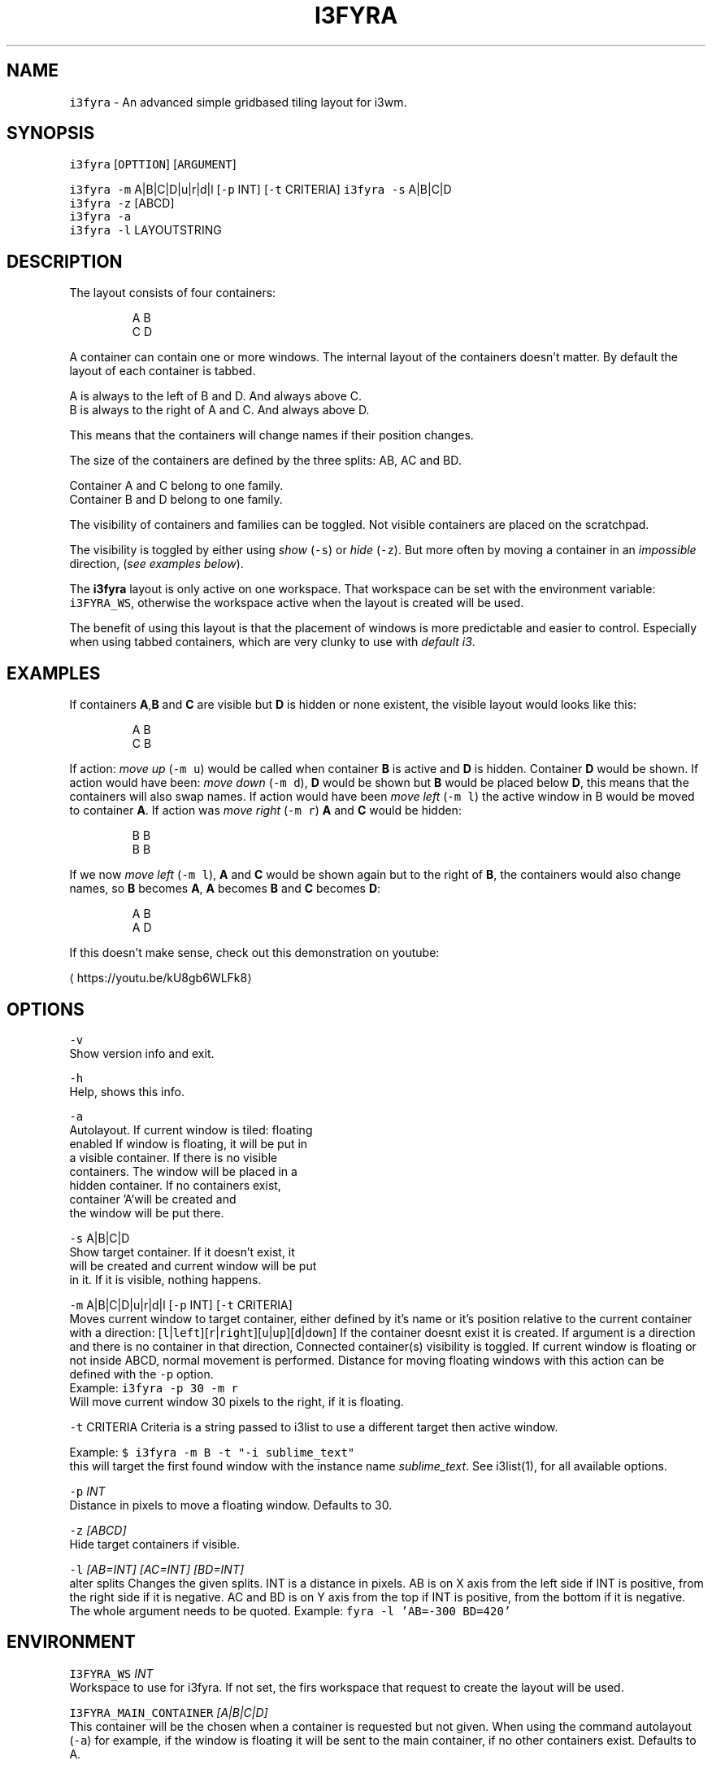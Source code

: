 .TH I3FYRA 1 2018\-06\-30 Linux "User Manuals"
.SH NAME
.PP
\fB\fCi3fyra\fR \- An advanced simple gridbased tiling layout for i3wm.

.SH SYNOPSIS
.PP
\fB\fCi3fyra\fR [\fB\fCOPTTION\fR] [\fB\fCARGUMENT\fR]

.PP
\fB\fCi3fyra\fR \fB\fC\-m\fR A|B|C|D|u|r|d|l [\fB\fC\-p\fR INT] [\fB\fC\-t\fR CRITERIA]
\fB\fCi3fyra\fR \fB\fC\-s\fR A|B|C|D
.br
\fB\fCi3fyra\fR \fB\fC\-z\fR [ABCD]
.br
\fB\fCi3fyra\fR \fB\fC\-a\fR
.br
\fB\fCi3fyra\fR \fB\fC\-l\fR LAYOUTSTRING

.SH DESCRIPTION
.PP
The layout consists of four containers:

.PP
.RS

.nf
  A B
  C D

.fi
.RE

.PP
A container can contain one or more windows.
The internal layout of the containers doesn't matter.
By default the layout of each container is tabbed.

.PP
A is always to the left of B and D. And always above C.
.br
B is always to the right of A and C. And always above D.

.PP
This means that the containers will change names if
their position changes.

.PP
The size of the containers are defined by the three splits:
AB, AC and BD.

.PP
Container A and C belong to one family.
.br
Container B and D belong to one family.

.PP
The visibility of containers and families can be toggled.
Not visible containers are placed on the scratchpad.

.PP
The visibility is toggled by either using \fIshow\fP (\fB\fC\-s\fR) or
\fIhide\fP (\fB\fC\-z\fR). But more often by moving a container in an
\fIimpossible\fP direction, (\fIsee examples below\fP).

.PP
The \fBi3fyra\fP layout is only active on one workspace.
That workspace can be set with the environment variable:
\fB\fCi3FYRA\_WS\fR, otherwise the workspace active when the layout
is created will be used.

.PP
The benefit of using this layout is that the placement of windows
is more predictable and easier to control. Especially when using
tabbed containers, which are very clunky to use with \fIdefault
i3\fP\&.

.SH EXAMPLES
.PP
If containers \fBA\fP,\fBB\fP and \fBC\fP are visible
but \fBD\fP is hidden or none existent, the visible
layout would looks like this:

.PP
.RS

.nf
  A B
  C B

.fi
.RE

.PP
If action: \fImove up\fP (\fB\fC\-m u\fR) would be called when
container \fBB\fP is active and \fBD\fP is hidden.
Container \fBD\fP would be shown. If action would have
been: \fImove down\fP (\fB\fC\-m d\fR), \fBD\fP would be shown
but \fBB\fP would be placed below \fBD\fP, this means
that the containers will also swap names. If action
would have been \fImove left\fP (\fB\fC\-m l\fR) the active window
in B would be moved to container \fBA\fP\&. If action was
\fImove right\fP (\fB\fC\-m r\fR) \fBA\fP and \fBC\fP would be hidden:

.PP
.RS

.nf
  B B
  B B

.fi
.RE

.PP
If we now \fImove left\fP (\fB\fC\-m l\fR), \fBA\fP and \fBC\fP would
be shown again but to the right of \fBB\fP, the containers
would also change names, so \fBB\fP becomes \fBA\fP, \fBA\fP
becomes \fBB\fP and \fBC\fP becomes \fBD\fP:

.PP
.RS

.nf
  A B
  A D

.fi
.RE

.PP
If this doesn't make sense, check out this demonstration
on youtube:
.br

\[la]https://youtu.be/kU8gb6WLFk8\[ra]

.SH OPTIONS
.PP
\fB\fC\-v\fR
.br
Show version info and exit.

.PP
\fB\fC\-h\fR
.br
Help, shows this info.

.PP
\fB\fC\-a\fR
.br
Autolayout. If current window is tiled: floating
.br
enabled If window is floating, it will be put in
.br
a visible container. If there is no visible
.br
containers. The window will be placed in a
.br
hidden container. If no containers exist,
.br
container 'A'will be created and
.br
the window will be put there.

.PP
\fB\fC\-s\fR A|B|C|D
.br
Show target container. If it doesn't exist, it
.br
will be created and current window will be put
.br
in it. If it is visible, nothing happens.

.PP
\fB\fC\-m\fR A|B|C|D|u|r|d|l [\fB\fC\-p\fR INT] [\fB\fC\-t\fR CRITERIA]
.br
Moves current window to target container, either
defined by it's name or it's position relative
to the current container with a direction:
[\fB\fCl\fR|\fB\fCleft\fR][\fB\fCr\fR|\fB\fCright\fR][\fB\fCu\fR|\fB\fCup\fR][\fB\fCd\fR|\fB\fCdown\fR]
If the container doesnt exist it is created.
If argument is a direction and there is no
container in that direction, Connected
container(s) visibility is toggled. If current
window is floating or not inside ABCD, normal
movement is performed. Distance for moving
floating windows with this action can be defined
with the \fB\fC\-p\fR option.
.br
Example: \fB\fCi3fyra \-p 30 \-m r\fR
.br
Will move current window 30 pixels to the right,
if it is floating.

.PP
\fB\fC\-t\fR CRITERIA
Criteria is a string passed to i3list to use a
different target then active window.

.PP
Example:
\fB\fC$ i3fyra \-m B \-t "\-i sublime\_text"\fR
.br
this will target the first found window with the
instance name \fIsublime\_text\fP\&. See i3list(1), for
all available options.

.PP
\fB\fC\-p\fR \fIINT\fP
.br
Distance in pixels to move a floating window.
Defaults to 30.

.PP
\fB\fC\-z\fR \fI[ABCD]\fP
.br
Hide target containers if visible.

.PP
\fB\fC\-l\fR \fI[AB=INT] [AC=INT] [BD=INT]\fP
.br
alter splits Changes the given splits. INT is a
distance in pixels. AB is on X axis from the
left side if INT is positive, from the right
side if it is negative. AC and BD is on Y axis
from the top if INT is positive, from the bottom
if it is negative. The whole argument needs to
be quoted. Example: \fB\fCfyra \-l 'AB=\-300 BD=420'\fR

.SH ENVIRONMENT
.PP
\fB\fCI3FYRA\_WS\fR \fIINT\fP
.br
Workspace to use for i3fyra. If not set, the firs
workspace that request to create the layout will
be used.

.PP
\fB\fCI3FYRA\_MAIN\_CONTAINER\fR \fI[A|B|C|D]\fP
.br
This container will be the chosen when a container
is requested but not given. When using the command
autolayout (\fB\fC\-a\fR) for example, if the window is floating
it will be sent to the main container, if no other
containers exist. Defaults to A.

.SH DEPENDENCIES
.PP
i3wm
.br
i3list
.br
i3gw
.br
i3var
.br
i3viswiz

.SH AUTHOR
.PP
budRich 
\[la]robstenklippa@gmail.com\[ra]

\[la]https://budrich.github.io\[ra]
.br

\[la]https://youtu.be/kU8gb6WLFk8\[ra]

.PP
If you have any issues or stumbe across bugs, please
report them on github:

.PP

\[la]https://github.com/budRich/i3ass/issues\[ra]

.SH SEE ALSO
.PP
i3(1), i3list(1), i3gw(1), i3var(1), i3viswiz(1), i3flip(1)
